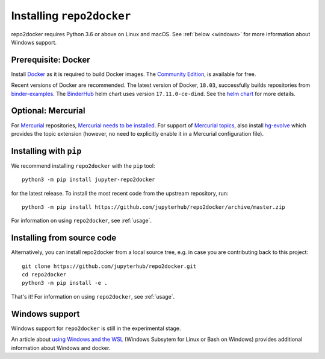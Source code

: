 .. _install:

Installing ``repo2docker``
==========================

repo2docker requires Python 3.6 or above on Linux and macOS. See
:ref:`below <windows>` for more information about Windows support.

Prerequisite: Docker
--------------------

Install `Docker <https://www.docker.com>`_ as it is required
to build Docker images. The
`Community Edition <https://docs.docker.com/install/>`_,
is available for free.

Recent versions of Docker are recommended.
The latest version of Docker, ``18.03``, successfully builds repositories from
`binder-examples <https://github.com/binder-examples>`_.
The `BinderHub <https://binderhub.readthedocs.io/>`_ helm chart uses version
``17.11.0-ce-dind``.  See the
`helm chart <https://github.com/jupyterhub/binderhub/blob/master/helm-chart/binderhub/values.yaml#L167>`_
for more details.

Optional: Mercurial
-------------------

For `Mercurial <https://www.mercurial-scm.org>`_ repositories, `Mercurial needs
to be installed <https://www.mercurial-scm.org/download>`_. For support of
`Mercurial topics
<https://www.mercurial-scm.org/doc/evolution/tutorials/topic-tutorial.html>`_,
also install `hg-evolve <https://www.mercurial-scm.org/doc/evolution/>`_ which
provides the topic extension (however, no need to explicitly enable it in a
Mercurial configuration file).

Installing with ``pip``
-----------------------

We recommend installing ``repo2docker`` with the ``pip`` tool::

    python3 -m pip install jupyter-repo2docker

for the latest release. To install the most recent code from the upstream repository, run::

    python3 -m pip install https://github.com/jupyterhub/repo2docker/archive/master.zip

For information on using ``repo2docker``, see :ref:`usage`.

Installing from source code
---------------------------

Alternatively, you can install repo2docker from a local source tree,
e.g. in case you are contributing back to this project::

  git clone https://github.com/jupyterhub/repo2docker.git
  cd repo2docker
  python3 -m pip install -e .

That's it! For information on using ``repo2docker``, see
:ref:`usage`.

.. _windows:

Windows support
---------------

Windows support for ``repo2docker`` is still in the experimental stage.

An article about `using Windows and the WSL`_ (Windows Subsytem for Linux or
Bash on Windows) provides additional information about Windows and docker.


.. _using Windows and the WSL: https://nickjanetakis.com/blog/setting-up-docker-for-windows-and-wsl-to-work-flawlessly
